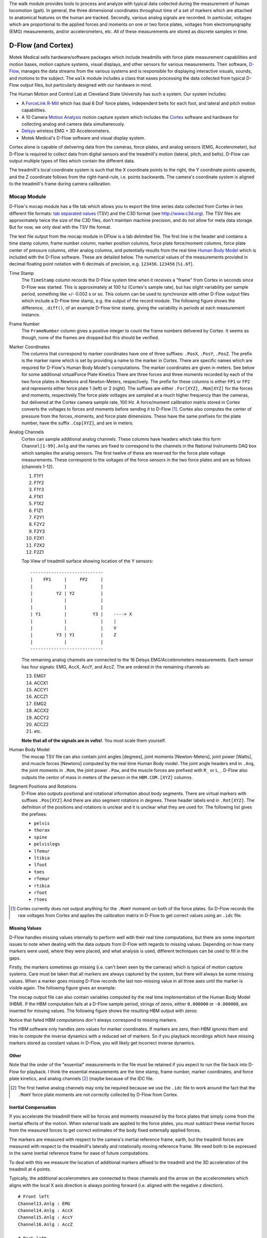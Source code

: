 The walk module provides tools to process and analyze with typical data
collected during the measurement of human locomotion (gait). In general, the
three dimensional coordinates throughout time of a set of markers which are
attached to anatomical features on the human are tracked. Secondly, various
analog signals are recorded. In particular, voltages which are proportional to
the applied forces and moments on one or two force plates, voltages from
electromyography (EMG) measurements, and/or accelerometers, etc. All of these
measurements are stored as discrete samples in time.

D-Flow (and Cortex)
===================

Motek Medical sells hardware/software packages which include treadmills with
force plate measurement capabilities and motion bases, motion capture systems,
visual displays, and other sensors for various measurements. Their software,
D-Flow_, manages the data streams from the various systems and is responsible
for displaying interactive visuals, sounds, and motions to the subject. The
``walk`` module includes a class that eases processing the data collected from
typical D-Flow output files, but particularly designed with our hardware in
mind.

The Human Motion and Control Lab at Cleveland State University has such a
system. Our system includes:

- A ForceLink_ R-Mill_ which has dual 6 DoF force plates, independent belts for
  each foot, and lateral and pitch motion capabilities.
- A 10 Camera `Motion Analysis`_ motion capture system which includes the
  Cortex_ software and hardware for collecting analog and camera data
  simultaneously.
- Delsys_ wireless EMG + 3D Accelerometers.
- Motek Medical's D-Flow software and visual display system.

Cortex alone is capable of delivering data from the cameras, force plates, and
analog sensors (EMG, Accelerometer), but D-Flow is required to collect data from
digital sensors and the treadmill's motion (lateral, pitch, and belts). D-Flow
can output multiple types of files which contain the different data.

The treadmill's local coordinate system is such that the X coordinate points to
the right, the Y coordinate points upwards, and the Z coordinate follows from
the right-hand-rule, i.e. points backwards. The camera's coordinate system is
aligned to the treadmill's frame during camera calibration.

.. _ForceLink: http://www.forcelink.nl/
.. _D-Flow: http://www.motekmedical.com/products/d-flow-software/
.. _R-Mill: http://www.forcelink.nl/index.php/product/r-mill/
.. _Motion Analysis: http://www.motionanalysis.com
.. _Delsys: http://delsys.com
.. _Cortex: http://www.motionanalysis.com/html/movement/cortex.html

Mocap Module
------------

D-Flow's mocap module has a file tab which allows you to export the time series
data collected from Cortex in two different file formats: `tab separated
values`_ (TSV) and the C3D format (see http://www.c3d.org). The TSV files are
approximately twice the size of the C3D files, don't maintain machine
precision, and do not allow for meta data storage. But for now, we only deal
with the TSV file format.

.. _tab separated values: http://en.wikipedia.org/wiki/Tab-separated_values

The text file output from the mocap module in DFlow is a tab delimited file.
The first line is the header and contains a time stamp column, frame number
column, marker position columns, force plate force/moment columns, force plate
center of pressure columns, other analog columns, and potentially results from
the real time `Human Body Model`_ which is included with the D-Flow software.
These are detailed below. The numerical values of the measurements provided in
decimal floating point notation with 6 decimals of precision, e.g.
``123456.123456`` [``%1.6f``].

.. _Human Body Model: http://dx.doi.org/10.1007/s11517-013-1076-z

Time Stamp
   The ``TimeStamp`` column records the D-Flow system time when it receives a
   "frame" from Cortex in seconds since D-Flow was started. This is
   approximately at 100 hz (Cortex's sample rate), but has slight variability
   per sample period, something like +/- 0.002 s or so. This column can be used
   to synchronize with other D-Flow output files which include a D-Flow time
   stamp, e.g. the output of the record module. The following figure shows the
   difference, ``.diff()``, of an example D-Flow time stamp, giving the
   variability in periods at each measurement instance.

   .. image:: d-flow-time-stamp-diff.png

Frame Number
   The ``FrameNumber`` column gives a positive integer to count the frame
   numbers delivered by Cortex. It seems as though, none of the frames are
   dropped but this should be verified.
Marker Coordinates
   The columns that correspond to marker coordinates have one of three
   suffixes: ``.PosX``, ``.PosY``, ``.PosZ``. The prefix is the marker name
   which is set by providing a name to the marker in Cortex. There are specific
   names which are required for D-Flow's Human Body Model's computations. The
   marker coordinates are given in meters. See below for some additional
   virtualForce Plate Kinetics
   There are three forces and three moments recorded by each of the two force
   plates in Newtons and Newton-Meters, respectively. The prefix for these
   columns is either ``FP1`` or ``FP2`` and represents either force plate 1
   (left) or 2 (right). The suffixes are either ``.For[XYZ]``, ``.Mom[XYZ]``
   for the forces and moments, respectively.The force plate voltages are
   sampled at a much higher frequency than the cameras, but delivered at the
   Cortex camera sample rate, 100 Hz. A force/moment calibration matrix stored
   in Cortex converts the voltages to forces and moments before sending it to
   D-Flow [#]_. Cortex also computes the center of pressure from the forces,
   moments, and force plate dimensions. These have the same prefixes for the
   plate number, have the suffix ``.Cop[XYZ]``, and are in meters.
Analog Channels
   Cortex can sample additional analog channels. These columns have headers
   which take this form ``Channel[1-99].Anlg`` and the names are fixed to
   correspond to the channels in the National Instruments DAQ box which samples
   the analog sensors. The first twelve of these are reserved for the force
   plate voltage measurements. These correspond to the voltages of the force
   sensors in the two force plates and are as follows (channels 1-12).

   1. F1Y1
   2. F1Y2
   3. F1Y3
   4. F1X1
   5. F1X2
   6. F1Z1
   7. F2Y1
   8. F2Y2
   9. F2Y3
   10. F2X1
   11. F2X2
   12. F2Z1

   Top View of treadmill surface showing location of the Y sensors::

      ----------------------------
      |    FP1     |     FP2     |
      |            |             |
      |         Y2 | Y2          |
      |            |             |
      |            |             |
      | Y1         |          Y3 |    ----> X
      |            |             |    |
      |            |             |    V
      |         Y3 | Y1          |    Z
      |            |             |
      ----------------------------

   The remaining analog channels are connected to the 16 Delsys
   EMG/Accelerometers measurements. Each sensor has four signals: EMG, AccX,
   AccY, and AccZ. The are ordered in the remaining channels as:

   13. EMG1
   14. ACCX1
   15. ACCY1
   16. ACCZ1
   17. EMG2
   18. ACCX2
   19. ACCY2
   20. ACCZ2
   21. etc.

   **Note that all of the signals are in volts!**. You must scale them
   yourself.
Human Body Model
   The mocap TSV file can also contain joint angles [degrees], joint moments
   [Newton-Meters], joint power [Watts], and muscle forces [Newtons] computed
   by the real time Human Body model. The joint angle headers end in ``.Ang``,
   the joint moments in ``.Mom``, the joint power ``.Pow``, and the muscle
   forces are prefixed with ``R_`` or ``L_``. D-Flow also outputs the centor of
   mass in meters of the person in the ``HBM.COM.[XYZ]`` columns.
Segment Positions and Rotations
   D-Flow also outputs positional and rotational information about body
   segments. There are virtual markers with suffixes ``.Pos[XYZ]`` And there
   are also segment rotations in degrees. These header labels end in
   ``.Rot[XYZ]``. The definition of the positions and rotations is unclear and
   it is unclear what they are used for. The following list gives the prefixes:

   - ``pelvis``
   - ``thorax``
   - ``spine``
   - ``pelvislegs``
   - ``lfemur``
   - ``ltibia``
   - ``lfoot``
   - ``toes``
   - ``rfemur``
   - ``rtibia``
   - ``rfoot``
   - ``rtoes``

   .. todo::
      There are probably more of these for the upper body.

.. [#] Cortex currently does not output anything for the ``.MomY`` momemt on
   both of the force plates. So D-Flow records the raw voltages from Cortex and
   applies the calibration matrix in D-Flow to get correct values using an ``.idc``
   file.

Missing Values
~~~~~~~~~~~~~~

D-Flow handles missing values internally to perform well with their real time
computations, but there are some important issues to note when dealing with the
data outputs from D-Flow with regards to missing values. Depending on how many
markers were used, where they were placed, and what analysis is used, different
techniques can be used to fill in the gaps.

Firstly, the markers sometimes go missing (i.e. can't been seen by the cameras)
which is typical of motion capture systems. Care must be taken that all markers
are always captured by the system, but there will always be some missing
values. When a marker goes missing D-Flow records the last non-missing value in
all three axes until the marker is visible again. The following figure gives an
example:

.. image:: constant-markers.png

The mocap output file can also contain variables computed by the real time
implementation of the Human Body Model (HBM). If the HBM computation fails at a
D-Flow sample period, strings of zeros, either ``0.000000`` or ``-0.000000``,
are inserted for missing values. The following figure shows the resulting HBM
output with zeros:

.. image:: hbm-missing.png

Notice that failed HBM computations don't always correspond to missing markers.

The HBM software only handles zero values for marker coordinates. If markers
are zero, then HBM ignores them and tries to compute the inverse dynamics with
a reduced set of markers. So if you playback recordings which have missing
markers stored as constant values in D-Flow, you will likely get incorrect
inverse dynamics.

Other
~~~~~

Note that the order of the "essential" measurements in the file must be
retained if you expect to run the file back into D-Flow for playback. I think
the essential measurements are the time stamp, frame number, marker
coordinates, and force plate kinetics, and analog channels [#]_ (maybe because of
the IDC file.

.. [#] The first twelve analog channels may only be required because we use the
   ``.idc`` file to work around the fact that the ``.MomY`` force plate moments
   are not correctly collected by D-Flow from Cortex.

Inertial Compensation
~~~~~~~~~~~~~~~~~~~~~

If you accelerate the treadmill there will be forces and moments measured by
the force plates that simply come from the inertial effects of the motion. When
external loads are applied to the force plates, you must subtract these
inertial forces from the measured forces to get correct estimates of the body
fixed externally applied forces.

The markers are measured with respect to the camera's inertial reference frame,
earth, but the treadmill forces are measured with respect to the treadmill's
laterally and rotationally moving reference frame. We need both to be expressed
in the same inertial reference frame for ease of future computations.

To deal with this we measure the location of additional markers affixed to the
treadmill and the 3D acceleration of the treadmill at 4 points.

Typically, the additional accelerometers are connected to these channels and the
arrow on the accelerometers which aligns with the local X axis direction is
always pointing forward (i.e. aligned with the negative z direction).

::

   # Front left
   Channel13.Anlg : EMG
   Channel14.Anlg : AccX
   Channel15.Anlg : AccY
   Channel16.Anlg : AccZ

   # Back left
   Channel17.Anlg : EMG
   Channel18.Anlg : AccX
   Channel19.Anlg : AccY
   Channel20.Anlg : AccZ

   # Front right
   Channel21.Anlg : EMG
   Channel22.Anlg : AccX
   Channel23.Anlg : AccY
   Channel24.Anlg : AccZ

   # Back right
   Channel25.Anlg : EMG
   Channel26.Anlg : AccX
   Channel27.Anlg : AccY
   Channel28.Anlg : AccZ

This information will be stored in the meta data file, see below.

Location of of accels and markers should stay the same between unloaded and
loaded trials, but position doesn't matter other wise.

Record Module
-------------

The record module in D-Flow allows one to sample any signal available in the
D-Flow environment at the variable D-Flow sample rate which can vary from 0 to
300 Hz depending on how fast D-Flow is completing it's computations. Any signal
that you desire to record, including the ones already provided in the Mocap
Module, are available. This is particularly useful for measuring the motions of
the treadmill: both belts' speed, lateral motion, and pitching motion. The
record module only outputs a tab delimited text file. It includes a ``Time``
column which records the D-Flow system time in seconds which corresponds to the
same time recorded in the ``TimeStamp`` column in mocap module tsv file. And it
additionally records the 6 decimal precision values of other measurements that
you include. Finally, the record module is capable of recording the time at
which various D-Flow events occur. It does this by inserting commented (#)
lines in between the rows when the event occurred. For example an event may
look like::

   #
   # EVENT A - COUNT 1
   #

Where ``A`` is the event name (fixed by D-Flow, you can't select custom names)
and the number after `COUNT` gives an integer count of how many times that
event has occurred. D-Flow only seems to allow a total of 6 unique events to be
recorded, with names A-F. At the end of the file the total number of event
occurrences are counted::

   # EVENT A occured 1 time
   # EVENT B occured 1 time
   # EVENT C occured 1 time
   # EVENT D occured 1 time
   # EVENT E occured 1 time

Treadmill
~~~~~~~~~

The right and left belt speeds can be measured with the record module. You must
select a check box in the treadmill module to ensure that the actual speed is
recorded and not the desired speed. It does not seem possible to measure the
pitch angle nor the lateral position of the treadmill using the record module,
it only records the desired (the input) to each.

Meta Data
---------

D-Flow does not have any way to store meta data with its output. This is
unfortunate because the C3D format has full support for meta data. It is also
possible to add meta data into the header of text files, but it is not the
cleanest solution. So we've implemented our own method to track this
information. The ``DFlowData`` class has the option to include a meta data file
with the other data files that can record arbitrary data about the trial.
Things like subject id, subject body segment parameter info, trial description,
etc can and should be included. This data will be available for output to the
C3D format or other data storage formats and can be used for internal
algorithms in further analysis.

The meta data file must conform to the YAML_ format, which is a common human
readable data serialization format. As time progresses the structure of the
meta data file will become more standard, but for now there are only a few
requirements.

.. _YAML: http://en.wikipedia.org/wiki/YAML

Basics
~~~~~~

There are some standard meta data that should be collected with every trial.

::

   study:
       id: 58
       name: Control Identification
       description: Perturb the subject during walking and running.
   subject:
       id: 567
       age: 28
       mass: 70
       mass-units: kilogram
       height: 1.82
       height-units: meters
       gender: male/female # for body seg calcs in hbm
   trial:
       id: 1
       datetime: !!timestamp 2013-12-03 05:06:00
       notes: text to give anomalies
       nominal-speed: 5
       nominal-speed: m/s
       stationary-platform: True/False
       pitch: True
       sway: True
       marker-set: full/lower/NA
   hardware-settings:
       high-performance: True/False
   files:
       - mocap-module-01.txt
       - record-module-01.txt
       - cortex-01.cap
       - gait-01.mox

.. todo::
   HBM requires some measurements of the person and that can be found in the
   HBM tab of the mocap module. We should include those here. ankle width, knee
   with, cuttoff frequency.

.. todo::
   We need to store the scaling factors/matrices for the analog signals
   in the meta data.

Units
~~~~~

The units of the measurements are not specified by D-Flow so they should be
included in the meta data. Would be nice to take a regular expression or the
explicit column name.

::

   units:
       *.PosX: meters
       *.PosY: meters
       *.PosZ: meters
       *.Ang: degrees
       *.Mom: newton-meter
       *.Pow: watts
       L_*: newtons
       R_*: newtons

.. todo::

   This can probably be hard coded because the units are always the same.

Analog Channel Names
~~~~~~~~~~~~~~~~~~~~

Since D-Flow doesn't allow you to set the names of the analog channels in the
mocap module, the meta data file should include mappings, so that useful
measurement names will be available for future use, for example::

   trial:
       analog-channel-map:
           Channel1.Anlg: F1Y1
           Channel2.Anlg: F1Y2
           Channel3.Anlg: F1Y3
           Channel4.Anlg: F1X1
           Channel5.Anlg: F1X2
           Channel6.Anlg: F1Z1
           Channel7.Anlg: F2Y1
           Channel8.Anlg: F2Y2
           Channel9.Anlg: F2Y3
           Channel10.Anlg: F2X1
           Channel11.Anlg: F2X2
           Channel12.Anlg: F2Z1
           Channel13.Anlg: Front_Left_EMG
           Channel14.Anlg: Front_Left_AccX
           Channel15.Anlg: Front_Left_AccY
           Channel16.Anlg: Front_Left_AccZ
           Channel17.Anlg: Back_Left_EMG
           Channel18.Anlg: Back_Left_AccX
           Channel19.Anlg: Back_Left_AccY
           Channel20.Anlg: Back_Left_AccZ
           Channel21.Anlg: Front_Right_EMG
           Channel22.Anlg: Front_Right_AccX
           Channel23.Anlg: Front_Right_AccY
           Channel24.Anlg: Front_Right_AccZ
           Channel25.Anlg: Back_Right_EMG
           Channel26.Anlg: Back_Right_AccX
           Channel27.Anlg: Back_Right_AccY
           Channel28.Anlg: Back_Right_AccZ

12 accelerometers in order starting at Channel13. EMG, X, Y, Z order

Events
~~~~~~

D-Flow doesn't allow you to define names to events and auto-names up to 6
events A-F. You can specify an event name map that will be used to
automatically segment your data into more memorable names events::

   trial:
      event:
          A: force plate zeroing begins
          B: walking begins
          C: walking with lateral perturbations begins

Usage
-----

The ``DFlowData`` class is used to post process data collected from the D-Flow
mocap and record modules. It does these operations:

1. Loads the mocap and record modules into Pandas ``DataFrame``\s.
2. Loads the meta data file into a Python dictionary.
3. Identifies the missing values in the mocap data and replaces with NaN.
4. Computes and displays statistics on how many missing values are present, the
   max consecutive missing values, etc.
5. Interpolates the missing values and replaces them with interpolated
   estimates.
6. Compensates for the motion of the treadmill base [#]_.
7. Computes the inverse dynamics [#]_.
8. Merges the data from the mocap module and record module into one
   ``DataFrame``.
9. Extracts sections of the data based on event names.
10. Writes the cleaned and augmented data to file [#]_.

.. [#] Not implemented yet.
.. [#] Not implemented yet.
.. [#] Only outputs to tsv.

Python API
~~~~~~~~~~

The ``DFlowData`` class gives a simple Python API for working with the
D-Flow file outputs.

.. code::

   from dtk.walk import DFlowData

   # Initialize the object.
   data = DFlowData(mocap_tsv_path='trial_01_mocap.txt',
                    record_tsv_path='trial_01_record.txt',
                    meta_yml_path='trial_01_meta.yml')

   # clean_data runs through steps 1 through 8. Many steps are optional
   # depending on the optional keyword arguments.
   data.clean_data()

   # The following command returns a Pandas DataFrame of all the measurements
   # for the time period matching the event.
   perturbed_walking = data.extract_Data(event='walking with perturbation')

   # The class in includes writers to write the manipulated data to file, in
   # this case a D-Flow compatible text file.
   data.write_dflow_tsv('trial_01_clean.txt')

Command Line
~~~~~~~~~~~~

The following command will load the three input files, clean up the data, and
write the results to file, which can be loaded back into D-Flow or used in some
other application.

.. code::

   dflowdata -m trial_01_mocap.txt -r trial_01_record.txt -y trial_01_meta.yml trial_01_clean.txt

Examples
--------

This shows how to compare the raw marker data with the new interpolated data,
in this case a simple linear interpolation.

.. code::

   import pandas
   import maplotlib.pyplot as plt

   data = DFlowData('mocap-module-01.txt', 'record-module-01.txt')
   data.clean_data()
   unclean = pandas.read_csv('mocap-module-01.txt', delimiter='\t')
   fig, axes = plt.subplots(3, 1, sharex=True)

   axes[0].plot(data.data['TimeStamp'], data.data['RHEE.PosX'],
                unclean['TimeStamp'], unclean['RHEE.PosX'], '.')
   axes[1].plot(data.data['TimeStamp'], data.data['RHEE.PosY'],
                unclean['TimeStamp'], unclean['RHEE.PosY'], '.')
   axes[2].plot(data.data['TimeStamp'], data.data['RHEE.PosZ'],
                unclean['TimeStamp'], unclean['RHEE.PosZ'], '.')

   axes[0].legend(['Interpolated', 'Raw'])
   axes[1].legend(['Interpolated', 'Raw'])
   axes[2].legend(['Interpolated', 'Raw'])

   axes[0].set_ylabel('RHEE.PosX [m]')
   axes[1].set_ylabel('RHEE.PosY [m]')
   axes[2].set_ylabel('RHEE.PosZ [m]')

   axes[2].set_xlabel('Time')

   axes[0].legend(['Interpolated', 'Raw'], fontsize=8)
   axes[1].legend(['Interpolated', 'Raw'], fontsize=8)
   axes[2].legend(['Interpolated', 'Raw'], fontsize=8)

   fig.show()

.. image:: linear-interpolation.png
